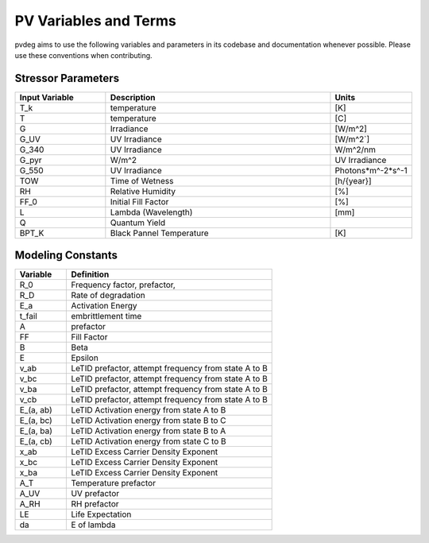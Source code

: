 .. _pv-variables-terms:

PV Variables and Terms
======================

pvdeg aims to use the following variables and parameters in its codebase and documentation whenever possible. Please use these conventions when contributing.


Stressor Parameters
-------------------
.. list-table::
    :widths: 20 50 15 
    :header-rows: 1

    * - Input Variable
      - Description
      - Units
    * - T_k
      - temperature
      - [K]
    * - T
      - temperature
      - [C]
    * - G
      - Irradiance
      - [W/m^2]
    * - G_UV
      - UV Irradiance
      - [W/m^2`]
    * - G_340
      - UV Irradiance
      - W/m^2/nm
    * - G_pyr
      - W/m^2
      - UV Irradiance
    * - G_550
      - UV Irradiance
      - Photons*m^-2*s^-1
    * - TOW
      - Time of Wetness
      - [h/{year}]
    * - RH
      - Relative Humidity
      - [%]
    * - FF_0
      - Initial Fill Factor
      - [%]
    * - L
      - Lambda (Wavelength)
      - [mm]
    * - Q
      - Quantum Yield
      -
    * - BPT_K
      - Black Pannel Temperature
      - [K]
    


Modeling Constants
------------------
.. list-table::
    :widths: 20 80
    :header-rows: 1

    * - Variable
      - Definition
    * - R_0
      - Frequency factor, prefactor, 
    * - R_D	
      - Rate of degradation
    * - E_a
      - Activation Energy
    * - t_fail
      - embrittlement time
    * - A 
      - prefactor
    * - FF 
      - Fill Factor
    * - B
      - Beta
    * - E 
      - Epsilon
    * - v_ab
      - LeTID prefactor, attempt frequency from state A to B
    * - v_bc
      - LeTID prefactor, attempt frequency from state A to B
    * - v_ba
      - LeTID prefactor, attempt frequency from state A to B
    * - v_cb
      - LeTID prefactor, attempt frequency from state A to B
    * - E_(a, ab)
      - LeTID Activation energy from state A to B
    * - E_(a, bc)
      - LeTID Activation energy from state B to C
    * - E_(a, ba)
      - LeTID Activation energy from state B to A
    * - E_(a, cb) 
      - LeTID Activation energy from state C to B
    * - x_ab
      - LeTID Excess Carrier Density Exponent
    * - x_bc
      - LeTID Excess Carrier Density Exponent
    * - x_ba
      - LeTID Excess Carrier Density Exponent
    * - A_T
      - Temperature prefactor
    * - A_UV
      - UV prefactor
    * - A_RH
      - RH prefactor
    * - LE
      - Life Expectation
    * - da
      - E of lambda
